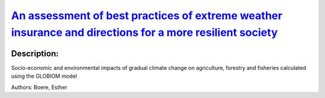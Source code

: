 
`An assessment of best practices of extreme weather insurance and directions for a more resilient society <https://zenodo.org/record/3384754>`_
===============================================================================================================================================

.. image:: https://zenodo.org/badge/doi/10.1080/17477891.2019.1608148.svg
   :target: https://doi.org/10.1080/17477891.2019.1608148

Description:
------------

.. raw:: html

    <embed>
        <p>Extreme weather resilience has been defined as being based on three pillars: resistance (the ability to lower impacts), recovery (the ability to bounce back), and adaptive capacity (the ability to learn and improve). These resilience pillars are important both before and after the occurrence of extreme weather events. Extreme weather insurance can influence these pillars of resilience depending on how particular insurance mechanisms are structured. We explore how the lessons learnt from the current best insurance practices can improve resilience to extreme weather events. We employ an extensive inventory of private property and agricultural crop insurance mechanisms to conduct a multi-criteria analysis of insurance market outcomes. We draw conclusions regarding the patterns in the best practice from six European countries to increase resilience. We suggest that requirements to buy a bundle extreme weather event insurance with general insurance packages are strengthened and supported with structures to financing losses through public-private partnerships. Moreover, support for low income households through income vouchers could be provided. Similarly, for the agricultural sector we propose moving towards comprehensive crop yield insurance linked to general agricultural subsidies. In both cases a nationally representative body can coordinate the various stakeholders into acting in concert.</p>
    </embed>
    
Socio-economic and environmental impacts of gradual climate change on agriculture, forestry and fisheries calculated using the GLOBIOM model

Authors: Boere, Esther

.. meta::
   :keywords: gradual climate change, agriculture, forestry, partial-equilibrium, socio-economic, COACCH
    